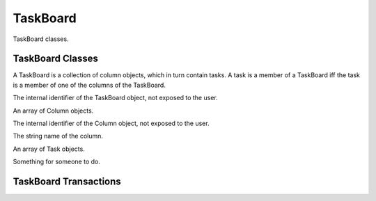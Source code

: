 .. TaskBoard Schema

TaskBoard
=========

TaskBoard classes.

TaskBoard Classes
-----------------

.. class:: TaskBoard

A TaskBoard is a collection of column objects, which in turn contain tasks.  A task is a 
member of a TaskBoard iff the task is a member of one of the columns of the TaskBoard.

.. attribute:: TaskBoard._id

The internal identifier of the TaskBoard object, not exposed to the user.

.. attribute:: TaskBoard.columnList

An array of Column objects.

.. class:: Column

.. attribute:: Column._id

The internal identifier of the Column object, not exposed to the user.

.. attribute:: Column.name

The string name of the column.

.. attribute:: Column.taskList

An array of Task objects.

.. class:: Task

Something for someone to do.

TaskBoard Transactions
----------------------

.. function:: createTaskBoard()

   Create a TaskBoard.

   :return: the TaskBoard object

.. function:: deleteTaskBoard(tbid)

   Delete a TaskBoard, all of its Columns, and all of the tasks.

   :param str tbid: task board identifier
   :return: none

